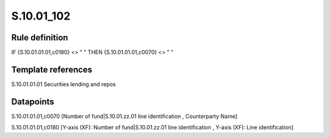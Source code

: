 ===========
S.10.01_102
===========

Rule definition
---------------

IF {S.10.01.01.01,c0180} <> " " THEN {S.10.01.01.01,c0070} <> " "


Template references
-------------------

S.10.01.01.01 Securities lending and repos


Datapoints
----------

S.10.01.01.01,c0070 [Number of fund|S.10.01.zz.01 line identification , Counterparty Name]

S.10.01.01.01,c0180 [Y-axis (XF): Number of fund|S.10.01.zz.01 line identification , Y-axis (XF): Line identification]



